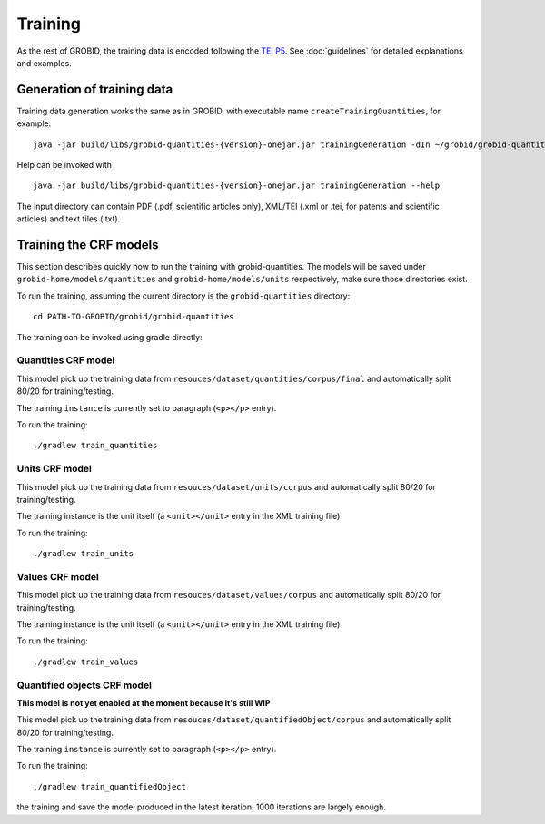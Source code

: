 ..  _training_data:

Training
========

As the rest of GROBID, the training data is encoded following the `TEI P5 <http://www.tei-c.org/Guidelines/P5>`_.
See :doc:`guidelines` for detailed explanations and examples.

Generation of training data
~~~~~~~~~~~~~~~~~~~~~~~~~~~

Training data generation works the same as in GROBID, with executable name ``createTrainingQuantities``,
for example:
::
   java -jar build/libs/grobid-quantities-{version}-onejar.jar trainingGeneration -dIn ~/grobid/grobid-quantities/src/test/resources/ -dOut ~/test/


Help can be invoked with
::
   java -jar build/libs/grobid-quantities-{version}-onejar.jar trainingGeneration --help


The input directory can contain PDF (.pdf, scientific articles only), XML/TEI (.xml or .tei,
for patents and scientific articles) and text files (.txt).


Training the CRF models
~~~~~~~~~~~~~~~~~~~~~~~

This section describes quickly how to run the training with grobid-quantities.
The models will be saved under ``grobid-home/models/quantities`` and ``grobid-home/models/units`` respectively, make sure those directories exist.

To run the training, assuming the current directory is the ``grobid-quantities`` directory:
::
  cd PATH-TO-GROBID/grobid/grobid-quantities

The training can be invoked using gradle directly:

Quantities CRF model
^^^^^^^^^^^^^^^^^^
This model pick up the training data from ``resouces/dataset/quantities/corpus/final`` and automatically split 80/20 for training/testing.

The training ``instance`` is currently set to paragraph (``<p></p>`` entry).

To run the training:
::
  ./gradlew train_quantities


Units CRF model
^^^^^^^^^^^^^^^
This model pick up the training data from ``resouces/dataset/units/corpus`` and automatically split 80/20 for training/testing.

The training instance is the unit itself (a ``<unit></unit>`` entry in the XML training file)

To run the training:
::
  ./gradlew train_units


Values CRF model
^^^^^^^^^^^^^^^^
This model pick up the training data from ``resouces/dataset/values/corpus`` and automatically split 80/20 for training/testing.

The training instance is the unit itself (a ``<unit></unit>`` entry in the XML training file)

To run the training:
::
  ./gradlew train_values


Quantified objects CRF model
^^^^^^^^^^^^^^^^^^^^^^^^^^^^
**This model is not yet enabled at the moment because it's still WIP**

This model pick up the training data from ``resouces/dataset/quantifiedObject/corpus`` and automatically split 80/20 for training/testing.

The training ``instance`` is currently set to paragraph (``<p></p>`` entry).

To run the training:
::
  ./gradlew train_quantifiedObject





.. For the moment, the default training stop criteria are used. So, the training can be stopped manually after 1000 iterations, simply do a "control-C" to stop
the training and save the model produced in the latest iteration. 1000 iterations are largely enough.

.. Otherwise, the training will continue beyond several thousand iterations before stopping.

